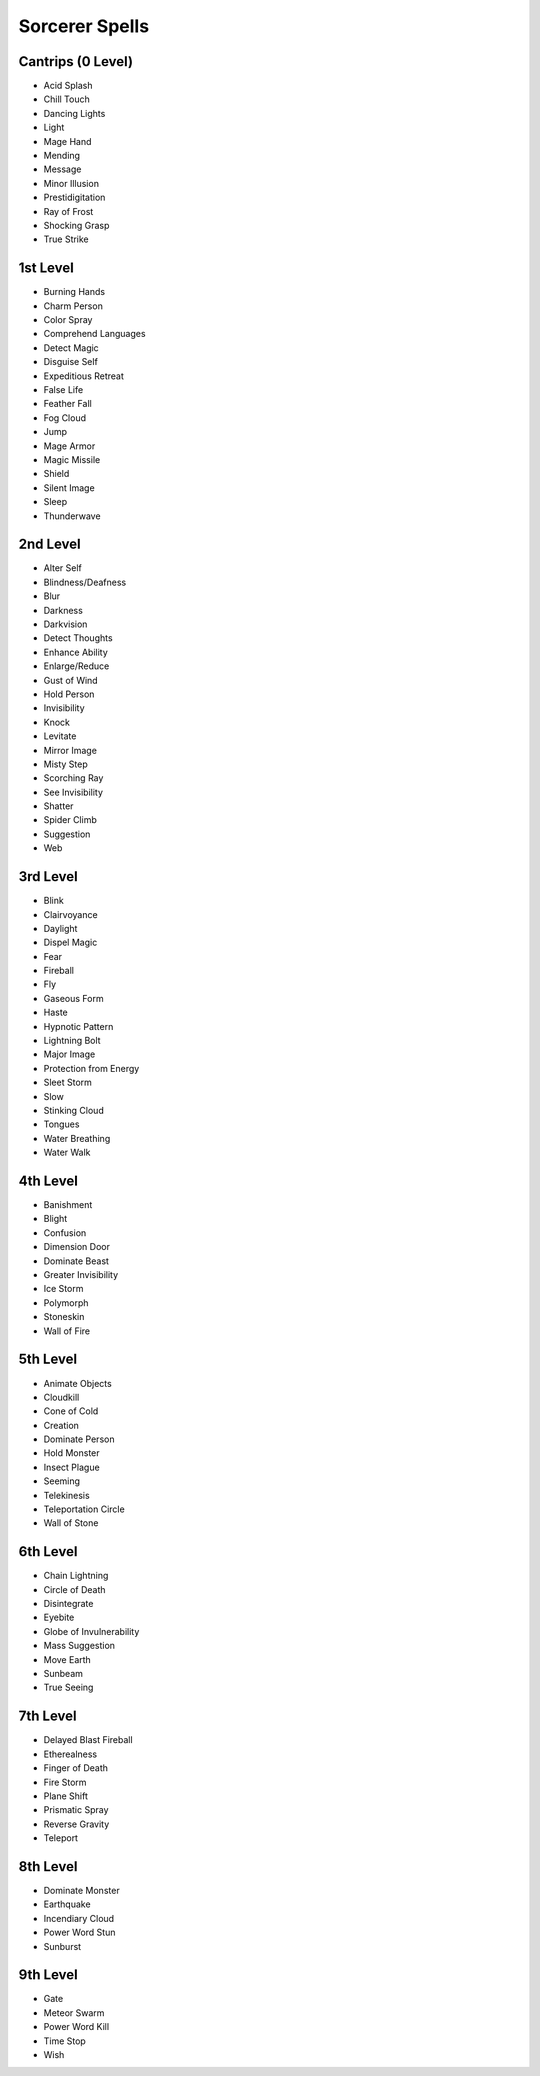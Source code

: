 Sorcerer Spells
---------------

Cantrips (0 Level)
~~~~~~~~~~~~~~~~~~

-  Acid Splash
-  Chill Touch
-  Dancing Lights
-  Light
-  Mage Hand
-  Mending
-  Message
-  Minor Illusion
-  Prestidigitation
-  Ray of Frost
-  Shocking Grasp
-  True Strike

1st Level
~~~~~~~~~

-  Burning Hands
-  Charm Person
-  Color Spray
-  Comprehend Languages
-  Detect Magic
-  Disguise Self
-  Expeditious Retreat
-  False Life
-  Feather Fall
-  Fog Cloud
-  Jump
-  Mage Armor
-  Magic Missile
-  Shield
-  Silent Image
-  Sleep
-  Thunderwave

2nd Level
~~~~~~~~~

-  Alter Self
-  Blindness/Deafness
-  Blur
-  Darkness
-  Darkvision
-  Detect Thoughts
-  Enhance Ability
-  Enlarge/Reduce
-  Gust of Wind
-  Hold Person
-  Invisibility
-  Knock
-  Levitate
-  Mirror Image
-  Misty Step
-  Scorching Ray
-  See Invisibility
-  Shatter
-  Spider Climb
-  Suggestion
-  Web

3rd Level
~~~~~~~~~

-  Blink
-  Clairvoyance
-  Daylight
-  Dispel Magic
-  Fear
-  Fireball
-  Fly
-  Gaseous Form
-  Haste
-  Hypnotic Pattern
-  Lightning Bolt
-  Major Image
-  Protection from Energy
-  Sleet Storm
-  Slow
-  Stinking Cloud
-  Tongues
-  Water Breathing
-  Water Walk

4th Level
~~~~~~~~~

-  Banishment
-  Blight
-  Confusion
-  Dimension Door
-  Dominate Beast
-  Greater Invisibility
-  Ice Storm
-  Polymorph
-  Stoneskin
-  Wall of Fire

5th Level
~~~~~~~~~

-  Animate Objects
-  Cloudkill
-  Cone of Cold
-  Creation
-  Dominate Person
-  Hold Monster
-  Insect Plague
-  Seeming
-  Telekinesis
-  Teleportation Circle
-  Wall of Stone

6th Level
~~~~~~~~~

-  Chain Lightning
-  Circle of Death
-  Disintegrate
-  Eyebite
-  Globe of Invulnerability
-  Mass Suggestion
-  Move Earth
-  Sunbeam
-  True Seeing

7th Level
~~~~~~~~~

-  Delayed Blast Fireball
-  Etherealness
-  Finger of Death
-  Fire Storm
-  Plane Shift
-  Prismatic Spray
-  Reverse Gravity
-  Teleport

8th Level
~~~~~~~~~

-  Dominate Monster
-  Earthquake
-  Incendiary Cloud
-  Power Word Stun
-  Sunburst

9th Level
~~~~~~~~~

-  Gate
-  Meteor Swarm
-  Power Word Kill
-  Time Stop
-  Wish
